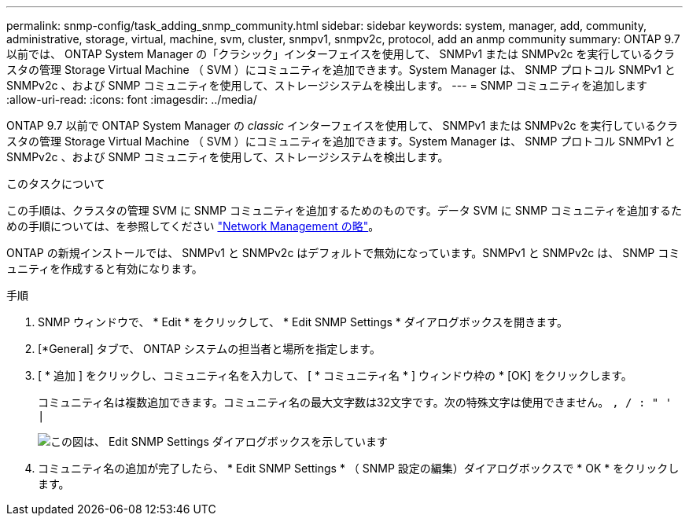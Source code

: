 ---
permalink: snmp-config/task_adding_snmp_community.html 
sidebar: sidebar 
keywords: system, manager, add, community, administrative, storage, virtual, machine, svm, cluster, snmpv1, snmpv2c, protocol, add an anmp community 
summary: ONTAP 9.7 以前では、 ONTAP System Manager の「クラシック」インターフェイスを使用して、 SNMPv1 または SNMPv2c を実行しているクラスタの管理 Storage Virtual Machine （ SVM ）にコミュニティを追加できます。System Manager は、 SNMP プロトコル SNMPv1 と SNMPv2c 、および SNMP コミュニティを使用して、ストレージシステムを検出します。 
---
= SNMP コミュニティを追加します
:allow-uri-read: 
:icons: font
:imagesdir: ../media/


[role="lead"]
ONTAP 9.7 以前で ONTAP System Manager の _classic_ インターフェイスを使用して、 SNMPv1 または SNMPv2c を実行しているクラスタの管理 Storage Virtual Machine （ SVM ）にコミュニティを追加できます。System Manager は、 SNMP プロトコル SNMPv1 と SNMPv2c 、および SNMP コミュニティを使用して、ストレージシステムを検出します。

.このタスクについて
この手順は、クラスタの管理 SVM に SNMP コミュニティを追加するためのものです。データ SVM に SNMP コミュニティを追加するための手順については、を参照してください https://docs.netapp.com/us-en/ontap/networking/index.html["Network Management の略"]。

ONTAP の新規インストールでは、 SNMPv1 と SNMPv2c はデフォルトで無効になっています。SNMPv1 と SNMPv2c は、 SNMP コミュニティを作成すると有効になります。

.手順
. SNMP ウィンドウで、 * Edit * をクリックして、 * Edit SNMP Settings * ダイアログボックスを開きます。
. [*General] タブで、 ONTAP システムの担当者と場所を指定します。
. [ * 追加 ] をクリックし、コミュニティ名を入力して、 [ * コミュニティ名 * ] ウィンドウ枠の * [OK] をクリックします。
+
コミュニティ名は複数追加できます。コミュニティ名の最大文字数は32文字です。次の特殊文字は使用できません。 `, / : " ' |`

+
image::../media/snmp_cfg_comm_step3.gif[この図は、 Edit SNMP Settings ダイアログボックスを示しています,General tab,in which the example community name "comty1" is entered.]

. コミュニティ名の追加が完了したら、 * Edit SNMP Settings * （ SNMP 設定の編集）ダイアログボックスで * OK * をクリックします。

